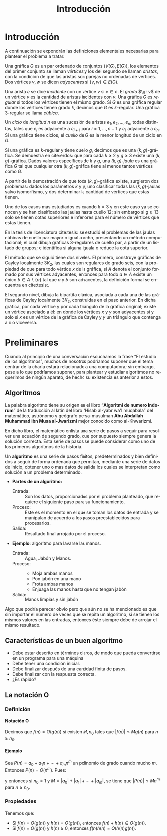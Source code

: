 
#+title: Introducción 
#+author:
#+date: 

#+latex_class: mitesis

#+latex_header: \usepackage{xcolor}
#+latex_header: \usepackage[spanish,mexico]{babel}

#+language: es

#+options: H:4 ':t

* Introducción



A continuación se expondrán las definiciones elementales necesarias para
plantear el problema a tratar.

Una gráfica $G$ es un par ordenado de conjuntos $(V(G),E(G))$, los
elementos del primer conjunto se llaman \emph{vértices} y los del
segundo se llaman \emph{aristas}, con la condición de que las aristas
son parejas no ordenadas de vértices. Dos vértices $v,w$ se dicen
\emph{adyacentes} si $\{v,w\}\in E(G)$.

Una arista $e$ se dice \emph{incidente} con un vértice $v$ si
$v\in e$.  El \emph{grado} $\gr v$ de un vértice $v$ es la cantidad de
aristas incidentes con $v$. Una gráfica $G$ es \emph{regular} si todos
los vértices tienen el mismo grado. Si $G$ es una gráfica regular
donde los vértices tienen grado $k$, decimos que $G$ es
$k$-regular. Una gráfica 3-regular se llama \emph{cúbica}.

Un \emph{ciclo} de \emph{longitud} $n$ es una sucesión de aristas
$e_{1},e_{2},\ldots,e_{n}$, todas distintas, tales que $e_{i}$ es
adyacente a $e_{i+1}$ para $i=1,\ldots,n-1$ y $e_{1}$ adyacente a
$e_{n}$. Si una gráfica tiene ciclos, el \emph{cuello} de $G$ es la
menor longitud de un ciclo en $G$.

Si una gráfica es $k$-regular y tiene cuello $g$, decimos que es una
$(k,g)$-gráfica. Se demuestra en cite:erdos: que para cada $k\geq2$ y
$g\geq3$ existe una $(k,g)$-gráfica. Dados valores específicos de $k$
y $g$, una \emph{$(k,g)$-jaula} es una gráfica $G$ tal que cualquier
otra $(k,g)$-gráfica tiene al menos tantos vértices como $G$.

A partir de la demostración de que toda $(k,g)$-gráfica existe,
surgieron dos problemas: dados los parámetros $k$ y $g$, uno
clasificar todas las $(k,g)$-jaulas salvo isomorfismo, y dos
determinar la cantidad de vértices que estas tienen.

Uno de los casos más estudiados es cuando $k=3$ y en este caso ya se
conocen y se han clasificado las jaulas hasta cuello $12$; sin
embargo si $g\geq 13$ solo se tienen cotas superiores e inferiores
para el número de vértices que estas tienen.

En la tesis de licenciatura cite:tesis: se estudió el problemas de
las jaulas cúbicas de cuello par mayor o igual a ocho, presentando un
método computacional; el cual dibuja gráficas $3$-regulares de cuello
par, a partir de un listado de grupos; e identifica si alguna iguala o
reduce la cota superior.

El método que se siguió tiene dos niveles. El primero, construye
gráficas de Cayley localmente $3K_2$, las cuales son regulares de
grado seis, con la propiedad de que para todo vértice $x$ de la
gráfica, si $A$ denota el conjunto formado por sus vértices
adyacentes, entonces para todo $a\in A$ existe un único $b \in
A\backslash \{a\}$ tal que $a$ y $b$ son adyacentes, la definición
formal se encuentra en cite:tesis:.

El segundo nivel, dibuja la bipartita clánica, asociada a cada una de
las gráficas de Cayley localmente $3K_2$, construidas en el paso
anterior. En dicha gráfica, por cada vértice y por cada triángulo de
la gráfica original; existe un vértice asociado a él: en donde los
vértices $x$ y $y$ son adyacentes si y solo si $x$ es un vértice de la
gráfica de Cayley y $y$ un triángulo que contenga a $x$ o viceversa.

  


* Preliminares
  Cuando al principio de una conversación escuchamos la frase "El
  estudio de los algoritmos", muchos de nosotros podríamos suponer que
  el tema centrar de la charla estará relacionado a una computadora;
  sin embargo, pese a lo que podríamos suponer, para plantear y
  estudiar algoritmos no requerimos de ningún aparato, de hecho su
  existencia es anterior a estos.

** Algoritmos

   La palabra algoritmo tiene su origen en el libro "*Algoritmi de
   numero Indorum*" de la traducción al latín del libro "Hisab al-yabr
   wa'l muqabala" del matemático, astrónomo y geógrafo persa-musulman
   *Abu Abdallah Muhammad ibn Musa al-Jwarizmi* mejor conocido como
   al-Khwarizmi.

   En dicho libro, el matemático enlista una serie de
   pasos a seguir para resolver una ecuación de segundo grado, que por
   supuesto siempre genera la solución correcta. Esta serie de
   pasos se puede considerar como uno de los primeros algoritmos de la
   historia. 

   Un *algoritmo* es una serie de pasos finitos, predeterminados y bien
   definidos a seguir de forma ordenada que permitan, mediante una
   serie de datos de inicio, obtener uno o mas datos de salida los
   cuales se interpretan como solución a un problema determinado.

   
   - *Partes de un algoritmo:*  

     - Entrada: :: Son los datos, proporcionados por el problema
          planteado, que requiere el siguiente paso para su
          funcionamiento.
     - Proceso: :: Este es el momento en el que se toman los datos de
          entrada y se manipulan de acuerdo a los pasos
          preestablecidos para procesarlos.
     - Salida: :: Resultado final arrojado por el proceso. 

  - *Ejemplo*: algoritmo para lavarse las manos.  
    
     - Entrada: :: Agua, Jabón y Manos.
     - Proceso: :: 
       - Moja ambas manos
       - Pon jabón en una mano
       - Frota ambas manos 
       - Enjuaga las manos hasta que no tengan jabón
     - Salida: :: Manos limpias y sin jabón

  Algo que podría parecer obvio pero que aún no se ha mencionado es
  que sin importar el número de veces que se repita un algoritmo, si
  se tienen los mismos valores en las entradas, entonces éste siempre
  debe de arrojar el mismo resultado.
   
** Características de un buen algoritmo 

    - Debe estar descrito en términos claros, de modo que pueda convertirse
      en un programa para una máquina.
    - Debe tener una condición inicial.
    - Debe finalizar después de una cantidad finita de pasos.
    - Debe finalizar con la respuesta correcta.
    - ¿Es rápido?

** La notación O

    
*** Definición

**** Notación O

     Decimos que \(f(n)=O(g(n))\) si existen \(M,n_{0}\) tales que
     \(|f(n)|\leq Mg(n)\) para \(n\geq n_{0}\).

**** Ejemplo

     Sea \(P(n)=a_{0}+a_{1}n+\cdots+a_{m}n^{m}\) un polinomio de grado
     cuando mucho \(m\). Entonces \(P(n)=O(n^{m})\). Pues:
     \begin{align*}
     |P(n)| & \leq |a_0|+|a_1|n+\cdots+|a_m|n^m \\
            & = \left(\frac{|a_0|}{n^m}+\frac{|a_1|}{n^{m-1}}+\cdots+\frac{|a_{m-1}|}{n}+|a_m|\right)n^m\\
	    & \leq (|a_0|+|a_1|+\cdots+|a_m|)n^m,
     \end{align*}
     y entonces si \(n_{0}=1\) y \(M=|a_0|+|a_1|+\cdots+|a_m|\), se
     tiene que \(|P(n)|\leq Mn^{m}\) para \(n\geq n_{0}\).

*** Propiedades

**** 
     Tenemos que:

     - Si \(f(n)=O(g(n))\) y \(h(n)=O(g(n))\), entonces \(f(n)+h(n)\in O(g(n))\).
     - Si \(f(n)=O(g(n))\) y \(h(n)\geq 0\), entonces \(f(n)h(n)=O(h(n)g(n))\).

       
* COMMENT Algoritmos y su implementación
  
   Como se menciona en [[cite:MR2572804]]:
 \begin{center}
   ...Antes de que hubiera computadoras, había algoritmos. 
   Pero ahora que hay computadoras, incluso hay más algoritmos y 
   estos se encuentran en el corazón de la informática...
 \end{center}  

   Si bien ya mencionamos que un algoritmo no necesita de una
   computadora para su existencia, en muchos caso, el tener una a la mano
   es de gran ayuda a la hora de implementarlos pues el tiempo en el
   que se obtiene la solución es considerablemente menos.  

** Algoritmos de ordenamiento

*** Cita de Knuth 
   
#+BEGIN_QUOTE
Computer manufacturers estimate that over 25 percent of the running
time on their computers is currently being spent on sorting, when all
their customers are taken into account. There are many installations
in which sorting uses over half of the computing time. From these
statistics we may conclude either that *(i)* there are many important
applications of sorting, or *(ii)* many people sort when they shouldn't,
or *(iii)* inneficient sorting algorithms are in common use. The real
truth probably involves some of the three alternatives.
#+END_QUOTE   


*** TODO Ordenamiento de una lista

    - Primero encontramos el máximo de una lista de \(n\) elementos en
      \(n-1\) pasos y demostramos que es óptimo.
    - Por lo tanto una lista de \(n\) elementos se puede ordenar en
      \(n(n-1)\) pasos.
    - Luego vimos el método de ordenamiento como un torneo de
      eliminación directa y vimos que se puede ordenar en \(n\log n\)
      pasos.
** Algoritmos de camino más corto       
*** Búsqueda en anchura
#+BEGIN_SRC python
def bfs(G, s):
    P, Q = {s: 0}, deque([s]) # Parents and FIFO queue
    while Q:
        u = Q.popleft() # Constant-time for deque
        for v in G.neighbor_out_iterator(u):
            if v in P: continue # Already has parent
            P[v] = P[u]+1 # Reached from u: u is parent
            Q.append(v)
    return P
#+END_SRC

*** Algoritmo de Dijkstra
#+BEGIN_SRC python
def dijkstra(G,s):
    L,T,P = {s:0},[(0,s)],set([])
    while T:
        _, v = heappop(T)
        P.add(v)
        for u in G[v]:
            if u in L:
                if L[u] > L[v]+G[v][u]:
                    L[u] = L[v]+G[v][u]
            else:
                if u not in P:
                    L[u]=L[v]+G[v][u]
                    heappush(T,(L[u],u))
    return L
#+END_SRC

*** Algoritmo de Ford
Este algoritmo algo tenía mal

#+BEGIN_SRC python
def ford(G,s,L=None):
    V=G.keys()
    if L==None:
        L={}
        for i in V:
            L[i]=inf
        L[s]=0
    there_is=False
    i=0
    print L
    while not(there_is) and i<len(V):
        u=V[i]
        j=0
        A=G[u].keys()
        while not(there_is) and j<len(A):
            v = A[j]
            there_is = L[u] < inf and L[v] > L[u]+G[u][v]
            j = j+1
        i = i+1
    if there_is:
        L[v]=L[u]+G[u][v]
        print u,v
        ford(G,s,L)
    else:
        print "Ya"
        print L
        return L
#+END_SRC
*** Algoritmo de Floyd

#+bibliography: ./referencia plain limit:t


* COMMENT Variables locales

# Local Variables:
# eval: (load-file "opciones.el")
# End:
